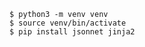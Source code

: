 #+BEGIN_EXAMPLE
$ python3 -m venv venv
$ source venv/bin/activate
$ pip install jsonnet jinja2
#+END_EXAMPLE
